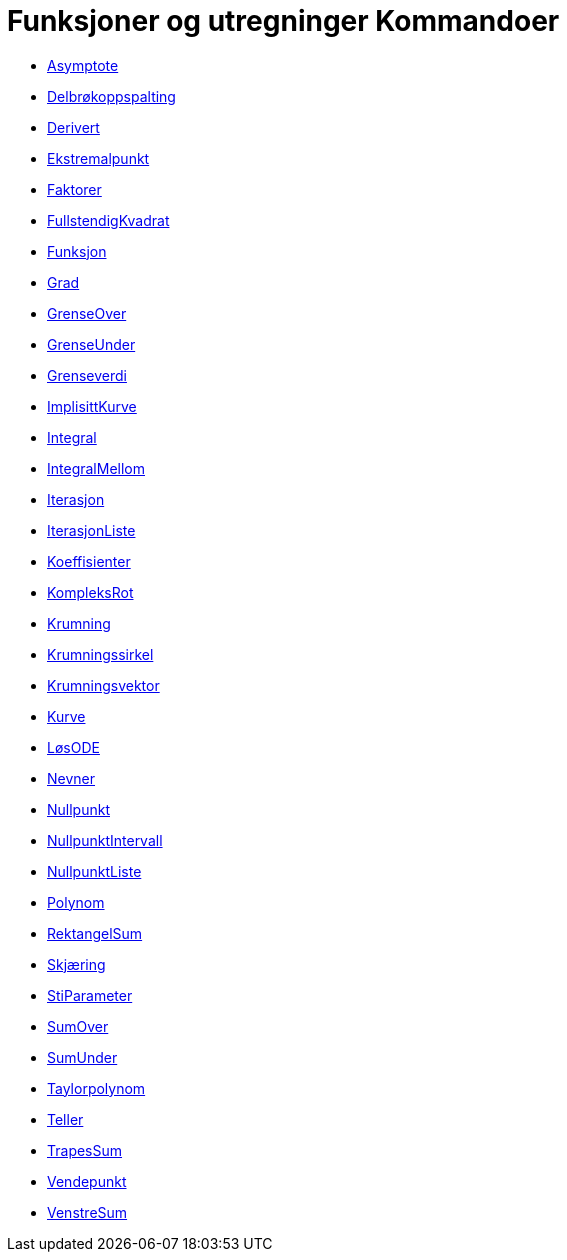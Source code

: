 = Funksjoner og utregninger Kommandoer
:page-en: commands/Functions_and_Calculus_Commands
ifdef::env-github[:imagesdir: /nb/modules/ROOT/assets/images]

* xref:/commands/Asymptote.adoc[Asymptote]
* xref:/commands/Delbrøkoppspalting.adoc[Delbrøkoppspalting]
* xref:/commands/Derivert.adoc[Derivert]
* xref:/commands/Ekstremalpunkt.adoc[Ekstremalpunkt]
* xref:/commands/Faktorer.adoc[Faktorer]
* xref:/commands/FullstendigKvadrat.adoc[FullstendigKvadrat]
* xref:/commands/Funksjon.adoc[Funksjon]
* xref:/commands/Grad.adoc[Grad]
* xref:/commands/GrenseOver.adoc[GrenseOver]
* xref:/commands/GrenseUnder.adoc[GrenseUnder]
* xref:/commands/Grenseverdi.adoc[Grenseverdi]
* xref:/commands/ImplisittKurve.adoc[ImplisittKurve]
* xref:/commands/Integral.adoc[Integral]
* xref:/commands/IntegralMellom.adoc[IntegralMellom]
* xref:/commands/Iterasjon.adoc[Iterasjon]
* xref:/commands/IterasjonListe.adoc[IterasjonListe]
* xref:/commands/Koeffisienter.adoc[Koeffisienter]
* xref:/commands/KompleksRot.adoc[KompleksRot]
* xref:/commands/Krumning.adoc[Krumning]
* xref:/commands/Krumningssirkel.adoc[Krumningssirkel]
* xref:/commands/Krumningsvektor.adoc[Krumningsvektor]
* xref:/commands/Kurve.adoc[Kurve]
* xref:/commands/LøsODE.adoc[LøsODE]
* xref:/commands/Nevner.adoc[Nevner]
* xref:/commands/Nullpunkt.adoc[Nullpunkt]
* xref:/commands/NullpunktIntervall.adoc[NullpunktIntervall]
* xref:/commands/NullpunktListe.adoc[NullpunktListe]
* xref:/commands/Polynom.adoc[Polynom]
* xref:/commands/RektangelSum.adoc[RektangelSum]
* xref:/commands/Skjæring.adoc[Skjæring]
* xref:/commands/StiParameter.adoc[StiParameter]
* xref:/commands/SumOver.adoc[SumOver]
* xref:/commands/SumUnder.adoc[SumUnder]
* xref:/commands/Taylorpolynom.adoc[Taylorpolynom]
* xref:/commands/Teller.adoc[Teller]
* xref:/commands/TrapesSum.adoc[TrapesSum]
* xref:/commands/Vendepunkt.adoc[Vendepunkt]
* xref:/commands/VenstreSum.adoc[VenstreSum]
